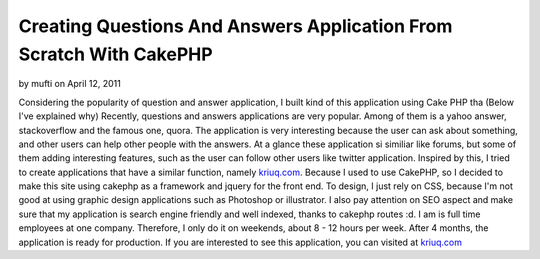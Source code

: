 Creating Questions And Answers Application From Scratch With CakePHP
====================================================================

by mufti on April 12, 2011

Considering the popularity of question and answer application, I built
kind of this application using Cake PHP tha (Below I've explained why)
Recently, questions and answers applications are very popular. Among
of them is a yahoo answer, stackoverflow and the famous one, quora.
The application is very interesting because the user can ask about
something, and other users can help other people with the answers. At
a glance these application si similiar like forums, but some of them
adding interesting features, such as the user can follow other users
like twitter application. Inspired by this, I tried to create
applications that have a similar function, namely `kriuq.com`_.
Because I used to use CakePHP, so I decided to make this site using
cakephp as a framework and jquery for the front end. To design, I just
rely on CSS, because I'm not good at using graphic design applications
such as Photoshop or illustrator. I also pay attention on SEO aspect
and make sure that my application is search engine friendly and well
indexed, thanks to cakephp routes :d. I am is full time employees at
one company. Therefore, I only do it on weekends, about 8 - 12 hours
per week. After 4 months, the application is ready for production. If
you are interested to see this application, you can visited at
`kriuq.com`_

.. _kriuq.com: http://kriuq.com
.. meta::
    :title: Creating Questions And Answers  Application From Scratch With CakePHP
    :description: CakePHP Article related to ,Case Studies
    :keywords: ,Case Studies
    :copyright: Copyright 2011 mufti
    :category: case_studies

